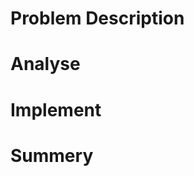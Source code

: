 * Problem Description
#+DOWNLOADED: screenshot @ 2022-02-16 17:24:50
[[file:Problem_Description/2022-02-16_17-24-50_screenshot.png]]

* Analyse
* Implement
* Summery

